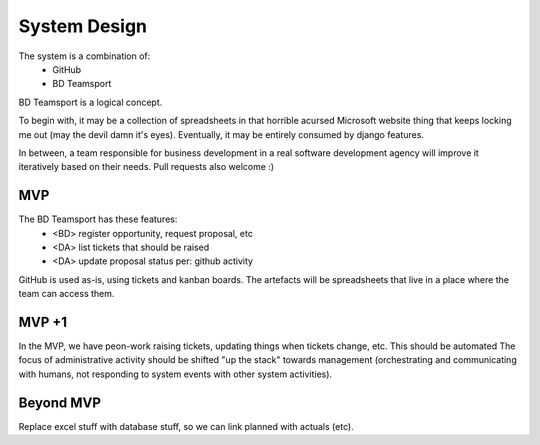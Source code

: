 System Design
=============

The system is a combination of:
 * GitHub
 * BD Teamsport

BD Teamsport is a logical concept.

.. graphviz::

   digraph d {
      node [shape=rectangle style=filled fillcolor=white];
   
      BD [label="<<people>>\nbusiness\ndevelopment"];
      arch [label="<<people>>\narchitecture"];
      DM [label="<<people>>\ndelivery\nmanagement"];
      DA [label="<<people>>\nadministrative\nassistants" fillcolor=lightgrey];

      GH [label="GitHub"];
      ts [label="BD Teamsport"];

      node [shape=ellipse];
      ro [label="register\nopportiunity"];
      BD -> ro -> ts;
      rt [label="raise\ntickets" fillcolor=lightgrey];
      DA -> rt -> ts;
      rt -> GH;
      ud [label="update\ndata" fillcolor=lightgrey];
      DA -> ud -> ts;
      ud -> GH;
      ua [label="update\nartefacts"];
      ua -> ts;
      pse [label="pre-sales\nengineering"];
      arch -> pse -> GH;
      pse -> ua;
      size [label="cost\nestimation"];
      DM -> size -> GH;
      size -> ua;
      sc [label="sales-craft"];
      BD -> sc -> GH;
      sc -> ua;
   }


To begin with, it may be a collection of spreadsheets
in that horrible acursed Microsoft website thing
that keeps locking me out
(may the devil damn it's eyes).
Eventually, it may be entirely consumed by django features.

In between, a team responsible for business development
in a real software development agency will improve it
iteratively based on their needs. 
Pull requests also welcome :)

MVP
---


The BD Teamsport has these features:
 * <BD> register opportunity, request proposal, etc
 * <DA> list tickets that should be raised
 * <DA> update proposal status per: github activity

GitHub is used as-is,
using tickets and kanban boards.
The artefacts will be spreadsheets
that live in a place where the team can access them.


MVP +1
------

In the MVP, we have peon-work
raising tickets, updating things when tickets change, etc.
This should be automated
The focus of administrative activity
should be shifted "up the stack" 
towards management
(orchestrating and communicating with humans,
not responding to system events
with other system activities).


Beyond MVP
----------

Replace excel stuff with database stuff, so we can link planned with actuals (etc).
